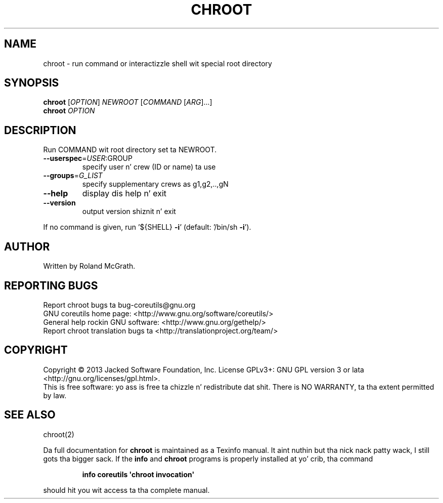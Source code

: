 .\" DO NOT MODIFY THIS FILE!  Dat shiznit was generated by help2man 1.35.
.TH CHROOT "1" "March 2014" "GNU coreutils 8.21" "User Commands"
.SH NAME
chroot \- run command or interactizzle shell wit special root directory
.SH SYNOPSIS
.B chroot
[\fIOPTION\fR] \fINEWROOT \fR[\fICOMMAND \fR[\fIARG\fR]...]
.br
.B chroot
\fIOPTION\fR
.SH DESCRIPTION
.\" Add any additionizzle description here
.PP
Run COMMAND wit root directory set ta NEWROOT.
.TP
\fB\-\-userspec\fR=\fIUSER\fR:GROUP
specify user n' crew (ID or name) ta use
.TP
\fB\-\-groups\fR=\fIG_LIST\fR
specify supplementary crews as g1,g2,..,gN
.TP
\fB\-\-help\fR
display dis help n' exit
.TP
\fB\-\-version\fR
output version shiznit n' exit
.PP
If no command is given, run '${SHELL} \fB\-i\fR' (default: '/bin/sh \fB\-i\fR').
.SH AUTHOR
Written by Roland McGrath.
.SH "REPORTING BUGS"
Report chroot bugs ta bug\-coreutils@gnu.org
.br
GNU coreutils home page: <http://www.gnu.org/software/coreutils/>
.br
General help rockin GNU software: <http://www.gnu.org/gethelp/>
.br
Report chroot translation bugs ta <http://translationproject.org/team/>
.SH COPYRIGHT
Copyright \(co 2013 Jacked Software Foundation, Inc.
License GPLv3+: GNU GPL version 3 or lata <http://gnu.org/licenses/gpl.html>.
.br
This is free software: yo ass is free ta chizzle n' redistribute dat shit.
There is NO WARRANTY, ta tha extent permitted by law.
.SH "SEE ALSO"
chroot(2)
.PP
Da full documentation for
.B chroot
is maintained as a Texinfo manual. It aint nuthin but tha nick nack patty wack, I still gots tha bigger sack.  If the
.B info
and
.B chroot
programs is properly installed at yo' crib, tha command
.IP
.B info coreutils \(aqchroot invocation\(aq
.PP
should hit you wit access ta tha complete manual.
